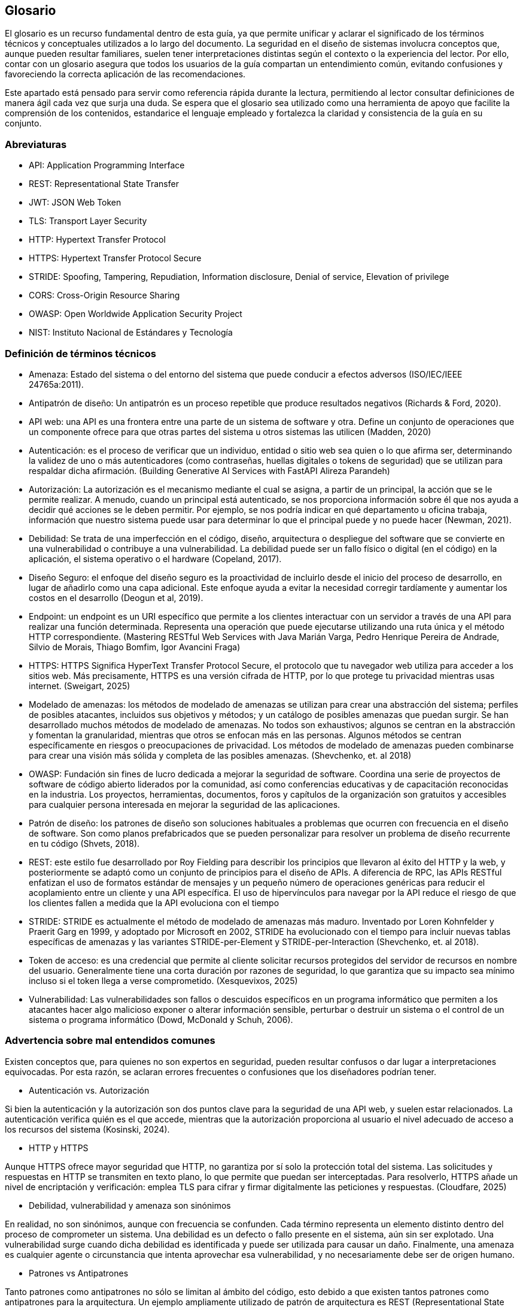 == Glosario

El glosario es un recurso fundamental dentro de esta guía, ya que permite unificar y aclarar el significado de los términos técnicos y conceptuales utilizados a lo largo del documento. La seguridad en el diseño de sistemas involucra conceptos que, aunque pueden resultar familiares, suelen tener interpretaciones distintas según el contexto o la experiencia del lector. Por ello, contar con un glosario asegura que todos los usuarios de la guía compartan un entendimiento común, evitando confusiones y favoreciendo la correcta aplicación de las recomendaciones.

Este apartado está pensado para servir como referencia rápida durante la lectura, permitiendo al lector consultar definiciones de manera ágil cada vez que surja una duda. Se espera que el glosario sea utilizado como una herramienta de apoyo que facilite la comprensión de los contenidos, estandarice el lenguaje empleado y fortalezca la claridad y consistencia de la guía en su conjunto.

=== Abreviaturas
* API: Application Programming Interface
* REST: Representational State Transfer
* JWT: JSON Web Token
* TLS: Transport Layer Security
* HTTP: Hypertext Transfer Protocol
* HTTPS: Hypertext Transfer Protocol Secure
* STRIDE: Spoofing, Tampering, Repudiation, Information disclosure, Denial of service, Elevation of privilege
* CORS: Cross-Origin Resource Sharing
* OWASP: Open Worldwide Application Security Project
* NIST: Instituto Nacional de Estándares y Tecnología

=== Definición de términos técnicos
* Amenaza: Estado del sistema o del entorno del sistema que puede conducir a efectos adversos (ISO/IEC/IEEE 24765a:2011).
* Antipatrón de diseño:  Un antipatrón es un proceso repetible que produce resultados negativos (Richards & Ford, 2020).
* API web: una API es una frontera entre una parte de un sistema de software y otra. Define un conjunto de operaciones que un componente ofrece para que otras partes del sistema u otros sistemas las utilicen (Madden, 2020)
* Autenticación: es el proceso de verificar que un individuo, entidad o sitio web sea quien o lo que afirma ser, determinando la validez de uno o más autenticadores (como contraseñas, huellas digitales o tokens de seguridad) que se utilizan para respaldar dicha afirmación. (Building Generative AI Services with FastAPI Alireza Parandeh)
* Autorización: La autorización es el mecanismo mediante el cual se asigna, a partir de un principal, la acción que se le permite realizar. A menudo, cuando un principal está autenticado, se nos proporciona información sobre él que nos ayuda a decidir qué acciones se le deben permitir. Por ejemplo, se nos podría indicar en qué departamento u oficina trabaja, información que nuestro sistema puede usar para determinar lo que el principal puede y no puede hacer (Newman, 2021).
* Debilidad: Se trata de una imperfección en el código, diseño, arquitectura o despliegue del software que se convierte en una vulnerabilidad o contribuye a una vulnerabilidad. La debilidad puede ser un fallo físico o digital (en el código) en la aplicación, el sistema operativo o el hardware (Copeland, 2017).
* Diseño Seguro: el enfoque del diseño seguro es la proactividad de incluirlo desde el inicio del proceso de desarrollo, en lugar de añadirlo como una capa adicional. Este enfoque ayuda a evitar la necesidad corregir tardíamente y aumentar los costos en el desarrollo (Deogun et al, 2019).
* Endpoint: un endpoint es un URI específico que permite a los clientes interactuar con un servidor a través de una API para realizar una función determinada. Representa una operación que puede ejecutarse utilizando una ruta única y el método HTTP correspondiente. (Mastering RESTful Web Services with Java Marián Varga, Pedro Henrique Pereira de Andrade, Silvio de Morais, Thiago Bomfim, Igor Avancini Fraga)
* HTTPS: HTTPS Significa HyperText Transfer Protocol Secure, el protocolo que tu navegador web utiliza para acceder a los sitios web. Más precisamente, HTTPS es una versión cifrada de HTTP, por lo que protege tu privacidad mientras usas internet. (Sweigart, 2025)
* Modelado de amenazas: los métodos de modelado de amenazas se utilizan para crear una abstracción del sistema; perfiles de posibles atacantes, incluidos sus objetivos y métodos; y un catálogo de posibles amenazas que puedan surgir. Se han desarrollado muchos métodos de modelado de amenazas. No todos son exhaustivos; algunos se centran en la abstracción y fomentan la granularidad, mientras que otros se enfocan más en las personas. Algunos métodos se centran específicamente en riesgos o preocupaciones de privacidad. Los métodos de modelado de amenazas pueden combinarse para crear una visión más sólida y completa de las posibles amenazas. (Shevchenko, et. al 2018)
* OWASP: Fundación sin fines de lucro dedicada a mejorar la seguridad de software. Coordina una serie de proyectos de software de código abierto liderados por la comunidad, así como conferencias educativas y de capacitación reconocidas en la industria. Los proyectos, herramientas, documentos, foros y capítulos de la organización son gratuitos y accesibles para cualquier persona interesada en mejorar la seguridad de las aplicaciones.
* Patrón de diseño: los patrones de diseño son soluciones habituales a problemas que ocurren con frecuencia en el diseño de software. Son como planos prefabricados que se pueden personalizar para resolver un problema de diseño recurrente en tu código (Shvets, 2018). 
* REST: este estilo fue desarrollado por Roy Fielding para describir los principios que llevaron al éxito del HTTP y la web, y posteriormente se adaptó como un conjunto de principios para el diseño de APIs. A diferencia de RPC, las APIs RESTful enfatizan el uso de formatos estándar de mensajes y un pequeño número de operaciones genéricas para reducir el acoplamiento entre un cliente y una API específica. El uso de hipervínculos para navegar por la API reduce el riesgo de que los clientes fallen a medida que la API evoluciona con el tiempo
* STRIDE: STRIDE es actualmente el método de modelado de amenazas más maduro. Inventado por Loren Kohnfelder y Praerit Garg en 1999, y adoptado por Microsoft en 2002, STRIDE ha evolucionado con el tiempo para incluir nuevas tablas específicas de amenazas y las variantes STRIDE-per-Element y STRIDE-per-Interaction (Shevchenko, et. al 2018).
* Token de acceso: es una credencial que permite al cliente solicitar recursos protegidos del servidor de recursos en nombre del usuario. Generalmente tiene una corta duración por razones de seguridad, lo que garantiza que su impacto sea mínimo incluso si el token llega a verse comprometido. (Xesquevixos, 2025)
* Vulnerabilidad: Las vulnerabilidades son fallos o descuidos específicos en un programa informático que permiten a los atacantes hacer algo malicioso exponer o alterar información sensible, perturbar o destruir un sistema o el control de un sistema o programa informático (Dowd, McDonald y Schuh, 2006).

=== Advertencia sobre mal entendidos comunes

Existen conceptos que, para quienes no son expertos en seguridad, pueden resultar confusos o dar lugar a interpretaciones equivocadas. Por esta razón, se aclaran errores frecuentes o confusiones que los diseñadores podrían tener.

* Autenticación vs. Autorización  

Si bien la autenticación y la autorización son dos puntos clave para la seguridad de una API web, y suelen estar relacionados. La autenticación verifica quién es el que accede, mientras que la autorización proporciona al usuario el nivel adecuado de acceso a los recursos del sistema (Kosinski, 2024).

* HTTP y HTTPS

Aunque HTTPS ofrece mayor seguridad que HTTP, no garantiza por sí solo la protección total del sistema. Las solicitudes y respuestas en HTTP se transmiten en texto plano, lo que permite que puedan ser interceptadas. Para resolverlo, HTTPS añade un nivel de encriptación y verificación: emplea TLS para cifrar y firmar digitalmente las peticiones y respuestas. (Cloudfare, 2025)

* Debilidad, vulnerabilidad y amenaza son sinónimos 

En realidad, no son sinónimos, aunque con frecuencia se confunden. Cada término representa un elemento distinto dentro del proceso de comprometer un sistema. Una debilidad es un defecto o fallo presente en el sistema, aún sin ser explotado. Una vulnerabilidad surge cuando dicha debilidad es identificada y puede ser utilizada para causar un daño. Finalmente, una amenaza es cualquier agente o circunstancia que intenta aprovechar esa vulnerabilidad, y no necesariamente debe ser de origen humano.

* Patrones vs Antipatrones  

Tanto patrones como antipatrones no sólo se limitan al ámbito del código, esto debido a que existen tantos patrones como antipatrones para la arquitectura. Un ejemplo ampliamente utilizado de patrón de arquitectura es REST (Representational State Transfer), el cual define principios y restricciones que permiten construir APIs escalables, interoperables y fáciles de mantener (Richards & Ford, 2020, Shvets, 2018).
